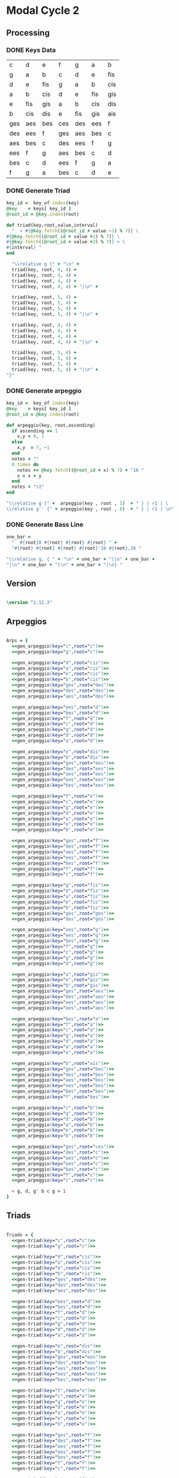 * Modal Cycle 2
** Processing
*** DONE Keys Data
#+tblname: keys-table
   | c   | d   | e   | f   | g   | a   | b   |
   | g   | a   | b   | c   | d   | e   | fis |
   | d   | e   | fis | g   | a   | b   | cis |
   | a   | b   | cis | d   | e   | fis | gis |
   | e   | fis | gis | a   | b   | cis | dis |
   | b   | cis | dis | e   | fis | gis | ais |
   | ges | aes | bes | ces | des | ees | f   |
   | des | ees | f   | ges | aes | bes | c   |
   | aes | bes | c   | des | ees | f   | g   |
   | ees | f   | g   | aes | bes | c   | d   |
   | bes | c   | d   | ees | f   | g   | a   |
   | f   | g   | a   | bes | c   | d   | e   |

*** DONE Generate Triad

#+name: gen-triad(key="c",root="c") 
#+begin_src ruby :var keys=keys-table :var key_of=keys-table[*,0] :results silent
key_id =  key_of.index(key)
@key    = keys[ key_id ]
@root_id = @key.index(root)

def triad(key,root,value,interval)
  "  < #{@key.fetch((@root_id + value -1) % 7)} \
#{@key.fetch((@root_id + value +1) % 7)} \
#{@key.fetch((@root_id + value +3) % 7)} > \
#{interval} "
end

  "\\relative g {" + "\n" +
  triad(key, root, 4, 4) + 
  triad(key, root, 4, 4) + 
  triad(key, root, 4, 4) + 
  triad(key, root, 4, 4) + "|\n" + 
                   
  triad(key, root, 5, 4) + 
  triad(key, root, 5, 4) + 
  triad(key, root, 5, 4) + 
  triad(key, root, 5, 4) + "|\n" +
                   
  triad(key, root, 4, 4) + 
  triad(key, root, 4, 4) + 
  triad(key, root, 4, 4) + 
  triad(key, root, 4, 4) + "|\n" +
                   
  triad(key, root, 5, 4) + 
  triad(key, root, 5, 4) + 
  triad(key, root, 5, 4) + 
  triad(key, root, 5, 4) + "|\n" +
"}"

#+end_src

*** DONE Generate arpeggio

#+name: gen_arpeggio(key="c", root="c")
#+begin_src ruby :var keys=keys-table :var key_of=keys-table[*,0] :results silent
key_id =  key_of.index(key)
@key    = keys[ key_id ]
@root_id = @key.index(root)

def arpeggio(key, root,ascending)
  if ascending == 1
    x,y = 0, 1   
  else 
    x,y  = 7, -1
  end
  notes = ""
  8.times do  
    notes += @key.fetch((@root_id + x) % 7) + "16 "
    x = x + y
  end  
  notes + "r2"
end

"\\relative g {" +  arpeggio(key , root , 1)  + " } | r1 | \ 
\\relative g'' {" + arpeggio(key , root , 0)  + " } | r1 | \n"

#+end_src

*** DONE Generate Bass Line

#+name: generate_bassline(root="c")
#+begin_src ruby :results silent
one_bar =
  "  #{root}8 #{root} #{root} #{root} " + 
  "#{root} #{root} #{root} #{root}'16 #{root},16 " 

"\\relative g, { " + "\n" + one_bar + "|\n" + one_bar + 
"|\n" + one_bar + "|\n" + one_bar + "|\n} " 

#+end_src

** Version
   SCHEDULED: <2011-07-08 Fri>

#+begin_src lilypond

\version "2.12.3"

#+end_src

** Arpeggios

#+begin_src lilypond

Arps = {
  <<gen_arpeggio(key="c",root="c")>>
  <<gen_arpeggio(key="g",root="c")>>

  <<gen_arpeggio(key="d",root="cis")>>
  <<gen_arpeggio(key="a",root="cis")>>
  <<gen_arpeggio(key="e",root="cis")>>
  <<gen_arpeggio(key="b",root="cis")>>
  <<gen_arpeggio(key="ges",root="des")>>
  <<gen_arpeggio(key="des",root="des")>>
  <<gen_arpeggio(key="aes",root="des")>>

  <<gen_arpeggio(key="ees",root="d")>>
  <<gen_arpeggio(key="bes",root="d")>>
  <<gen_arpeggio(key="f",root="d")>>
  <<gen_arpeggio(key="c",root="d")>>
  <<gen_arpeggio(key="g",root="d")>>
  <<gen_arpeggio(key="d",root="d")>>
  <<gen_arpeggio(key="a",root="d")>>

  <<gen_arpeggio(key="e",root="dis")>>
  <<gen_arpeggio(key="b",root="dis")>>
  <<gen_arpeggio(key="ges",root="ees")>>
  <<gen_arpeggio(key="des",root="ees")>>
  <<gen_arpeggio(key="aes",root="ees")>>
  <<gen_arpeggio(key="ees",root="ees")>>
  <<gen_arpeggio(key="bes",root="ees")>>

  <<gen_arpeggio(key="f",root="e")>>
  <<gen_arpeggio(key="c",root="e")>>
  <<gen_arpeggio(key="g",root="e")>>
  <<gen_arpeggio(key="d",root="e")>>
  <<gen_arpeggio(key="a",root="e")>>
  <<gen_arpeggio(key="e",root="e")>>
  <<gen_arpeggio(key="b",root="e")>>

  <<gen_arpeggio(key="ges",root="f")>>
  <<gen_arpeggio(key="des",root="f")>>
  <<gen_arpeggio(key="aes",root="f")>>
  <<gen_arpeggio(key="ees",root="f")>>
  <<gen_arpeggio(key="bes",root="f")>>
  <<gen_arpeggio(key="f",root="f")>>
  <<gen_arpeggio(key="c",root="f")>>

  <<gen_arpeggio(key="g",root="fis")>>
  <<gen_arpeggio(key="d",root="fis")>>
  <<gen_arpeggio(key="a",root="fis")>>
  <<gen_arpeggio(key="e",root="fis")>>
  <<gen_arpeggio(key="b",root="fis")>>
  <<gen_arpeggio(key="ges",root="ges")>>
  <<gen_arpeggio(key="des",root="ges")>>

  <<gen_arpeggio(key="aes",root="g")>>
  <<gen_arpeggio(key="ees",root="g")>>
  <<gen_arpeggio(key="bes",root="g")>>
  <<gen_arpeggio(key="f",root="g")>>
  <<gen_arpeggio(key="c",root="g")>>
  <<gen_arpeggio(key="g",root="g")>>
  <<gen_arpeggio(key="d",root="g")>>

  <<gen_arpeggio(key="a",root="gis")>>
  <<gen_arpeggio(key="e",root="gis")>>
  <<gen_arpeggio(key="b",root="gis")>>
  <<gen_arpeggio(key="ges",root="aes")>>
  <<gen_arpeggio(key="des",root="aes")>>
  <<gen_arpeggio(key="aes",root="aes")>>
  <<gen_arpeggio(key="ees",root="aes")>>

  <<gen_arpeggio(key="bes",root="a")>>
  <<gen_arpeggio(key="f",root="a")>>
  <<gen_arpeggio(key="c",root="a")>>
  <<gen_arpeggio(key="g",root="a")>>
  <<gen_arpeggio(key="d",root="a")>>
  <<gen_arpeggio(key="a",root="a")>>
  <<gen_arpeggio(key="e",root="a")>>

  <<gen_arpeggio(key="b",root="ais")>>
  <<gen_arpeggio(key="ges",root="bes")>>
  <<gen_arpeggio(key="des",root="bes")>>
  <<gen_arpeggio(key="aes",root="bes")>>
  <<gen_arpeggio(key="ees",root="bes")>>
  <<gen_arpeggio(key="bes",root="bes")>>
  <<gen_arpeggio(key="f",root="bes")>>

  <<gen_arpeggio(key="c",root="b")>>
  <<gen_arpeggio(key="g",root="b")>>
  <<gen_arpeggio(key="d",root="b")>>
  <<gen_arpeggio(key="a",root="b")>>
  <<gen_arpeggio(key="e",root="b")>>
  <<gen_arpeggio(key="b",root="b")>>

  <<gen_arpeggio(key="ges",root="ces")>>
  <<gen_arpeggio(key="des",root="c")>>
  <<gen_arpeggio(key="aes",root="c")>>
  <<gen_arpeggio(key="ees",root="c")>>
  <<gen_arpeggio(key="bes",root="c")>>
  <<gen_arpeggio(key="f",root="c")>>
  <<gen_arpeggio(key="c",root="c")>>

  < g, d, g' b c g > 1
}
#+end_src

** Triads

#+begin_src lilypond

Triads = {
  <<gen-triad(key="c",root="c")>>
  <<gen-triad(key="g",root="c")>>

  <<gen-triad(key="d",root="cis")>>
  <<gen-triad(key="a",root="cis")>>
  <<gen-triad(key="e",root="cis")>>
  <<gen-triad(key="b",root="cis")>>
  <<gen-triad(key="ges",root="des")>>
  <<gen-triad(key="des",root="des")>>
  <<gen-triad(key="aes",root="des")>>

  <<gen-triad(key="ees",root="d")>>
  <<gen-triad(key="bes",root="d")>>
  <<gen-triad(key="f",root="d")>>
  <<gen-triad(key="c",root="d")>>
  <<gen-triad(key="g",root="d")>>
  <<gen-triad(key="d",root="d")>>
  <<gen-triad(key="a",root="d")>>

  <<gen-triad(key="e",root="dis")>>
  <<gen-triad(key="b",root="dis")>>
  <<gen-triad(key="ges",root="ees")>>
  <<gen-triad(key="des",root="ees")>>
  <<gen-triad(key="aes",root="ees")>>
  <<gen-triad(key="ees",root="ees")>>
  <<gen-triad(key="bes",root="ees")>>

  <<gen-triad(key="f",root="e")>>
  <<gen-triad(key="c",root="e")>>
  <<gen-triad(key="g",root="e")>>
  <<gen-triad(key="d",root="e")>>
  <<gen-triad(key="a",root="e")>>
  <<gen-triad(key="e",root="e")>>
  <<gen-triad(key="b",root="e")>>

  <<gen-triad(key="ges",root="f")>>
  <<gen-triad(key="des",root="f")>>
  <<gen-triad(key="aes",root="f")>>
  <<gen-triad(key="ees",root="f")>>
  <<gen-triad(key="bes",root="f")>>
  <<gen-triad(key="f",root="f")>>
  <<gen-triad(key="c",root="f")>>

  <<gen-triad(key="g",root="fis")>>
  <<gen-triad(key="d",root="fis")>>
  <<gen-triad(key="a",root="fis")>>
  <<gen-triad(key="e",root="fis")>>
  <<gen-triad(key="b",root="fis")>>
  <<gen-triad(key="ges",root="ges")>>
  <<gen-triad(key="des",root="ges")>>

  <<gen-triad(key="aes",root="g")>>
  <<gen-triad(key="ees",root="g")>>
  <<gen-triad(key="bes",root="g")>>
  <<gen-triad(key="f",root="g")>>
  <<gen-triad(key="c",root="g")>>
  <<gen-triad(key="g",root="g")>>
  <<gen-triad(key="d",root="g")>>

  <<gen-triad(key="a",root="gis")>>
  <<gen-triad(key="e",root="gis")>>
  <<gen-triad(key="b",root="gis")>>
  <<gen-triad(key="ges",root="aes")>>
  <<gen-triad(key="des",root="aes")>>
  <<gen-triad(key="aes",root="aes")>>
  <<gen-triad(key="ees",root="aes")>>

  <<gen-triad(key="bes",root="a")>>
  <<gen-triad(key="f",root="a")>>
  <<gen-triad(key="c",root="a")>>
  <<gen-triad(key="g",root="a")>>
  <<gen-triad(key="d",root="a")>>
  <<gen-triad(key="a",root="a")>>
  <<gen-triad(key="e",root="a")>>

  <<gen-triad(key="b",root="ais")>>
  <<gen-triad(key="ges",root="bes")>>
  <<gen-triad(key="des",root="bes")>>
  <<gen-triad(key="aes",root="bes")>>
  <<gen-triad(key="ees",root="bes")>>
  <<gen-triad(key="bes",root="bes")>>
  <<gen-triad(key="f",root="bes")>>

  <<gen-triad(key="c",root="b")>>
  <<gen-triad(key="g",root="b")>>
  <<gen-triad(key="d",root="b")>>
  <<gen-triad(key="a",root="b")>>
  <<gen-triad(key="e",root="b")>>
  <<gen-triad(key="b",root="b")>>

  <<gen-triad(key="ges",root="ces")>>
  <<gen-triad(key="des",root="c")>>
  <<gen-triad(key="aes",root="c")>>
  <<gen-triad(key="ees",root="c")>>
  <<gen-triad(key="bes",root="c")>>
  <<gen-triad(key="f",root="c")>>
  <<gen-triad(key="c",root="c")>>

}

#+end_src

** Drums (four bars)
#+begin_src lilypond
  
  DrumsFourBars = {
    \drummode {
      bd16 hh16 hh16 hh16 sn16 hh16 hh16 hh16 
      bd16 hh16 hh16 hh16 sn16 hh16 hh16 hh16 |
      bd16 hh16 hh16 hh16 sn16 hh16 hh16 hh16 
      bd16 hh16 hh16 hh16 sn16 hh16 hh16 bd16 |
      bd16 hh16 hh16 hh16 sn16 hh16 hh16 hh16 
      bd16 hh16 hh16 hh16 sn16 hh16 hh16 hh16 |
      bd16 hh16 hh16 hh16 sn16 hh16 hh16 hh16 
      bd16 hh16 hh16 hh16 sn16 hh16 sn16 bd16 |
    }
  }

 DrumsSixteenBars = {
   \DrumsFourBars \DrumsFourBars
   \DrumsFourBars \DrumsFourBars
}  
#+end_src

#+begin_src lilypond
 Drums = {
 \DrumsSixteenBars \DrumsSixteenBars \DrumsSixteenBars
 \DrumsSixteenBars \DrumsSixteenBars \DrumsSixteenBars
 \DrumsSixteenBars \DrumsSixteenBars \DrumsSixteenBars
 \DrumsSixteenBars \DrumsSixteenBars \DrumsSixteenBars
 \DrumsSixteenBars \DrumsSixteenBars \DrumsSixteenBars
 \DrumsSixteenBars \DrumsSixteenBars \DrumsSixteenBars
 \DrumsSixteenBars \DrumsSixteenBars \DrumsSixteenBars
 \DrumsFourBars
}

#+end_src
  
** Bass
#+begin_src lilypond

Bass = {
      <<generate_bassline(root="c")>>
      <<generate_bassline(root="c")>>

      <<generate_bassline(root="cis")>>
      <<generate_bassline(root="cis")>>
      <<generate_bassline(root="cis")>>
      <<generate_bassline(root="cis")>>
      <<generate_bassline(root="des")>>
      <<generate_bassline(root="des")>>
      <<generate_bassline(root="des")>>

      <<generate_bassline(root="d")>>
      <<generate_bassline(root="d")>>
      <<generate_bassline(root="d")>>
      <<generate_bassline(root="d")>>
      <<generate_bassline(root="d")>>
      <<generate_bassline(root="d")>>
      <<generate_bassline(root="d")>>

      <<generate_bassline(root="ees")>>
      <<generate_bassline(root="ees")>>
      <<generate_bassline(root="ees")>>
      <<generate_bassline(root="ees")>>
      <<generate_bassline(root="ees")>>
      <<generate_bassline(root="ees")>>
      <<generate_bassline(root="ees")>>

      <<generate_bassline(root="e")>>
      <<generate_bassline(root="e")>>
      <<generate_bassline(root="e")>>
      <<generate_bassline(root="e")>>
      <<generate_bassline(root="e")>>
      <<generate_bassline(root="e")>>
      <<generate_bassline(root="e")>>

      <<generate_bassline(root="f")>>
      <<generate_bassline(root="f")>>
      <<generate_bassline(root="f")>>
      <<generate_bassline(root="f")>>
      <<generate_bassline(root="f")>>
      <<generate_bassline(root="f")>>
      <<generate_bassline(root="f")>>

      <<generate_bassline(root="ges")>>
      <<generate_bassline(root="ges")>>
      <<generate_bassline(root="ges")>>
      <<generate_bassline(root="ges")>>
      <<generate_bassline(root="ges")>>
      <<generate_bassline(root="ges")>>
      <<generate_bassline(root="ges")>>

      <<generate_bassline(root="g")>>
      <<generate_bassline(root="g")>>
      <<generate_bassline(root="g")>>
      <<generate_bassline(root="g")>>
      <<generate_bassline(root="g")>>
      <<generate_bassline(root="g")>>
      <<generate_bassline(root="g")>>

      <<generate_bassline(root="aes")>>
      <<generate_bassline(root="aes")>>
      <<generate_bassline(root="aes")>>
      <<generate_bassline(root="aes")>>
      <<generate_bassline(root="aes")>>
      <<generate_bassline(root="aes")>>
      <<generate_bassline(root="aes")>>

      <<generate_bassline(root="a")>>
      <<generate_bassline(root="a")>>
      <<generate_bassline(root="a")>>
      <<generate_bassline(root="a")>>
      <<generate_bassline(root="a")>>
      <<generate_bassline(root="a")>>
      <<generate_bassline(root="a")>>

      <<generate_bassline(root="bes")>>
      <<generate_bassline(root="bes")>>
      <<generate_bassline(root="bes")>>
      <<generate_bassline(root="bes")>>
      <<generate_bassline(root="bes")>>
      <<generate_bassline(root="bes")>>
      <<generate_bassline(root="bes")>>

      <<generate_bassline(root="b")>>
      <<generate_bassline(root="b")>>
      <<generate_bassline(root="b")>>
      <<generate_bassline(root="b")>>
      <<generate_bassline(root="b")>>
      <<generate_bassline(root="b")>>
      <<generate_bassline(root="b")>>

      <<generate_bassline(root="c")>>
      <<generate_bassline(root="c")>>
      <<generate_bassline(root="c")>>
      <<generate_bassline(root="c")>>
      <<generate_bassline(root="c")>>
      <<generate_bassline(root="c")>>
}

#+end_src

** Number of bars to compile (showLastLength)
#+begin_src lilypond

%  showLastLength = R1*9
 
#+end_src
** Score
#+begin_src lilypond

  \score {

  <<

    \new Staff {
      \key c \major
      \set Staff.midiInstrument = #"acoustic grand"
      \Arps 
    }

    \new Staff {
      \key c \major
      \set Staff.midiInstrument = #"acoustic grand"
      \Triads 
    }

    \new Staff {
      \clef bass
      \key c \major
      \set Staff.midiInstrument = #"slap bass 2"
      \Bass
    }

    \new DrumStaff {
      \Drums
    }
  
  >>
    
    \layout {
    }
    \midi {
      \context {
        \Score
        tempoWholesPerMinute = #(ly:make-moment 120 4)
      }
    }
  }
    
#+end_src

** Paper

#+begin_src lilypond 

\paper {
  #(define dump-extents #t) 
  
  indent = 0\mm
  line-width = 200\mm - 2.0 * 0.4\in
  ragged-right = #""
  force-assignment = #""
  line-width = #(- line-width (* mm  3.000000))
}

#+end_src

** Header

#+begin_src lilypond

\header {
  title = \markup \center-column {"Modal Cycle"} 
  composer =  \markup \center-column { "Music by" \small "Martyn Jago" }
  poet =  \markup \center-column { "ob-lilypond" \small "example 3" }
}

#+end_src
   

